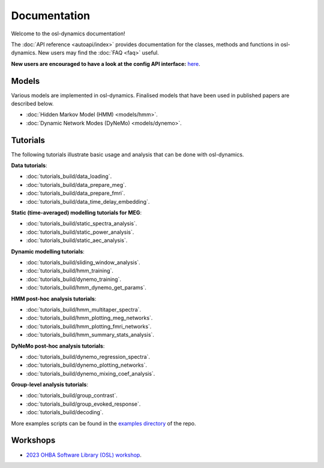 Documentation
=============

Welcome to the osl-dynamics documentation!

The :doc:`API reference <autoapi/index>` provides documentation for the classes, methods and functions in osl-dynamics. New users may find the :doc:`FAQ <faq>` useful.

**New users are encouraged to have a look at the config API interface:** `here <https://osl-dynamics.readthedocs.io/en/latest/autoapi/osl_dynamics/config_api/index.html>`_.

Models
------

Various models are implemented in osl-dynamics. Finalised models that have been used in published papers are described below.

- :doc:`Hidden Markov Model (HMM) <models/hmm>`.
- :doc:`Dynamic Network Modes (DyNeMo) <models/dynemo>`.

Tutorials
---------

The following tutorials illustrate basic usage and analysis that can be done with osl-dynamics.

**Data tutorials**:

- :doc:`tutorials_build/data_loading`.
- :doc:`tutorials_build/data_prepare_meg`.
- :doc:`tutorials_build/data_prepare_fmri`.
- :doc:`tutorials_build/data_time_delay_embedding`.

**Static (time-averaged) modelling tutorials for MEG**:

- :doc:`tutorials_build/static_spectra_analysis`.
- :doc:`tutorials_build/static_power_analysis`.
- :doc:`tutorials_build/static_aec_analysis`.

**Dynamic modelling tutorials**:

- :doc:`tutorials_build/sliding_window_analysis`.
- :doc:`tutorials_build/hmm_training`.
- :doc:`tutorials_build/dynemo_training`.
- :doc:`tutorials_build/hmm_dynemo_get_params`.

**HMM post-hoc analysis tutorials**:

- :doc:`tutorials_build/hmm_multitaper_spectra`.
- :doc:`tutorials_build/hmm_plotting_meg_networks`.
- :doc:`tutorials_build/hmm_plotting_fmri_networks`.
- :doc:`tutorials_build/hmm_summary_stats_analysis`.

**DyNeMo post-hoc analysis tutorials**:

- :doc:`tutorials_build/dynemo_regression_spectra`.
- :doc:`tutorials_build/dynemo_plotting_networks`.
- :doc:`tutorials_build/dynemo_mixing_coef_analysis`.

**Group-level analysis tutorials**:

- :doc:`tutorials_build/group_contrast`.
- :doc:`tutorials_build/group_evoked_response`.
- :doc:`tutorials_build/decoding`.

More examples scripts can be found in the `examples directory <https://github.com/OHBA-analysis/osl-dynamics/tree/main/examples>`_ of the repo.

Workshops
---------

- `2023 OHBA Software Library (OSL) workshop <https://osf.io/zxb6c/>`_.
